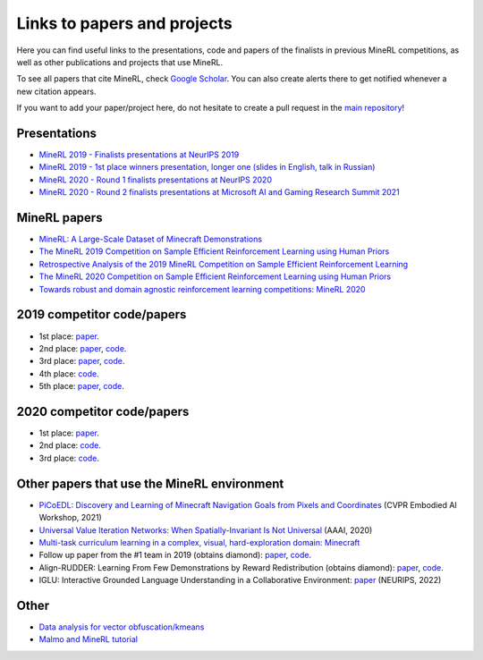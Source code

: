 Links to papers and projects
============================

Here you can find useful links to the presentations, code and papers of the finalists in previous MineRL competitions, as well as other publications and projects that use MineRL.

To see all papers that cite MineRL, check `Google Scholar <https://scholar.google.com/scholar?cites=13696808614504218715&as_sdt=2005&sciodt=0,5&hl=en>`_. You can also create alerts there to get notified whenever a new citation appears.

If you want to add your paper/project here, do not hesitate to create a pull request in the `main repository <https://github.com/minerllabs/minerl>`_!

Presentations
-------------

- `MineRL 2019 - Finalists presentations at NeurIPS 2019 <https://slideslive.at/38922880/the-minerl-competition>`_
- `MineRL 2019 - 1st place winners presentation, longer one (slides in English, talk in Russian) <https://www.youtube.com/watch?v=7J2HMUimj1A>`_
- `MineRL 2020 - Round 1 finalists presentations at NeurIPS 2020 <https://crossminds.ai/video/introduction-and-results-of-the-2020-minerl-competition-606fdfb5f43a7f2f827bfc23>`_
- `MineRL 2020 - Round 2 finalists presentations at Microsoft AI and Gaming Research Summit 2021 <https://www.youtube.com/watch?v=rVvfJ1u5zDU>`_

MineRL papers
-------------

- `MineRL: A Large-Scale Dataset of Minecraft Demonstrations <https://arxiv.org/abs/1907.13440>`_
- `The MineRL 2019 Competition on Sample Efficient Reinforcement Learning using Human Priors <https://arxiv.org/abs/1904.10079>`_
- `Retrospective Analysis of the 2019 MineRL Competition on Sample Efficient Reinforcement Learning <https://arxiv.org/abs/2003.05012>`_
- `The MineRL 2020 Competition on Sample Efficient Reinforcement Learning using Human Priors <https://arxiv.org/abs/2101.11071>`_
- `Towards robust and domain agnostic reinforcement learning competitions: MineRL 2020 <https://arxiv.org/abs/2106.03748>`_

2019 competitor code/papers
---------------------------

- 1st place: `paper <https://arxiv.org/abs/1912.08664>`__.
- 2nd place: `paper <https://arxiv.org/abs/2007.02701>`__, `code <https://github.com/amiranas/minerl_imitation_learning>`__.
- 3rd place: `paper <https://arxiv.org/abs/2003.06066>`__, `code <https://github.com/metataro/minerl_agent>`__.
- 4th place: `code <https://github.com/kaixin96/MineRL_submission>`__.
- 5th place: `paper <https://arxiv.org/abs/2005.03374>`__, `code <https://github.com/Miffyli/minecraft-bc>`__.

2020 competitor code/papers
---------------------------

- 1st place: `paper <https://arxiv.org/abs/2111.08857>`__.
- 2nd place: `code <https://github.com/MichalOp/MineRL2020>`__.
- 3rd place: `code <https://github.com/Miffyli/minecraft-bc-2020>`__.

Other papers that use the MineRL environment
--------------------------------------------

- `PiCoEDL: Discovery and Learning of Minecraft Navigation Goals from Pixels and Coordinates <https://imatge.upc.edu/web/sites/default/files/pub/cNieto.pdf>`_ (CVPR Embodied AI Workshop, 2021)
- `Universal Value Iteration Networks: When Spatially-Invariant Is Not Universal <https://ojs.aaai.org/index.php/AAAI/article/view/6157>`_ (AAAI, 2020)
- `Multi-task curriculum learning in a complex, visual, hard-exploration domain: Minecraft <https://arxiv.org/abs/2106.14876>`_
- Follow up paper from the #1 team in 2019 (obtains diamond): `paper <https://arxiv.org/abs/2006.09939>`__, `code <https://github.com/cog-isa/forger>`__.
- Align-RUDDER: Learning From Few Demonstrations by Reward Redistribution (obtains diamond): `paper <https://arxiv.org/abs/2009.14108>`_, `code <https://github.com/ml-jku/align-rudder>`_.
- IGLU: Interactive Grounded Language Understanding in a Collaborative Environment: `paper <https://arxiv.org/abs/2205.13771>`_ (NEURIPS, 2022)
Other
-----

- `Data analysis for vector obfuscation/kmeans <https://github.com/GJuceviciute/MineRL-2020>`_
- `Malmo and MineRL tutorial <https://tsmatz.wordpress.com/2020/07/09/minerl-and-malmo-reinforcement-learning-in-minecraft/>`_
